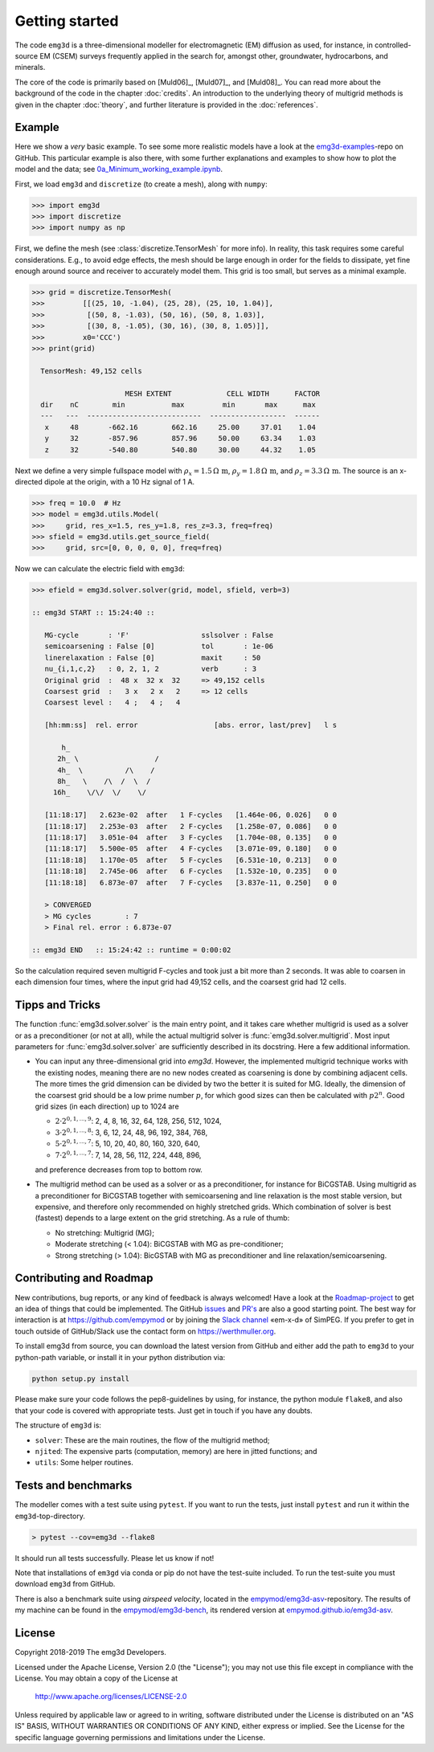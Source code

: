 .. _GettingStarted:

Getting started
###############

The code ``emg3d`` is a three-dimensional modeller for electromagnetic (EM)
diffusion as used, for instance, in controlled-source EM (CSEM) surveys
frequently applied in the search for, amongst other, groundwater, hydrocarbons,
and minerals.

The core of the code is primarily based on [Muld06]_, [Muld07]_, and [Muld08]_.
You can read more about the background of the code in the chapter
:doc:`credits`. An introduction to the underlying theory of multigrid methods
is given in the chapter :doc:`theory`, and further literature is provided in
the :doc:`references`.


Example
-------

Here we show a *very* basic example. To see some more realistic models have a
look at the `emg3d-examples <https://github.com/empymod/emg3d-examples>`_-repo
on GitHub. This particular example is also there, with some further
explanations and examples to show how to plot the model and the data; see
`0a_Minimum_working_example.ipynb
<https://github.com/empymod/emg3d-examples/blob/master/0a_Minimum_working_example.ipynb>`_.

First, we load ``emg3d`` and ``discretize`` (to create a mesh), along with
``numpy``:

.. code-block:: python

    >>> import emg3d
    >>> import discretize
    >>> import numpy as np


First, we define the mesh (see :class:`discretize.TensorMesh` for more info).
In reality, this task requires some careful considerations. E.g., to avoid edge
effects, the mesh should be large enough in order for the fields to dissipate,
yet fine enough around source and receiver to accurately model them. This grid
is too small, but serves as a minimal example.

.. code-block:: python

    >>> grid = discretize.TensorMesh(
    >>>         [[(25, 10, -1.04), (25, 28), (25, 10, 1.04)],
    >>>          [(50, 8, -1.03), (50, 16), (50, 8, 1.03)],
    >>>          [(30, 8, -1.05), (30, 16), (30, 8, 1.05)]],
    >>>         x0='CCC')
    >>> print(grid)

      TensorMesh: 49,152 cells

                          MESH EXTENT             CELL WIDTH      FACTOR
      dir    nC        min           max         min       max      max
      ---   ---  ---------------------------  ------------------  ------
       x     48       -662.16        662.16     25.00     37.01    1.04
       y     32       -857.96        857.96     50.00     63.34    1.03
       z     32       -540.80        540.80     30.00     44.32    1.05


Next we define a very simple fullspace model with
:math:`\rho_x=1.5\,\Omega\,\text{m}`, :math:`\rho_y=1.8\,\Omega\,\text{m}`, and
:math:`\rho_z=3.3\,\Omega\,\text{m}`. The source is an x-directed dipole at the
origin, with a 10 Hz signal of 1 A.

.. code-block:: python

    >>> freq = 10.0  # Hz
    >>> model = emg3d.utils.Model(
    >>>     grid, res_x=1.5, res_y=1.8, res_z=3.3, freq=freq)
    >>> sfield = emg3d.utils.get_source_field(
    >>>     grid, src=[0, 0, 0, 0, 0], freq=freq)

Now we can calculate the electric field with ``emg3d``:

.. code-block:: python

    >>> efield = emg3d.solver.solver(grid, model, sfield, verb=3)

    :: emg3d START :: 15:24:40 ::

       MG-cycle       : 'F'                 sslsolver : False
       semicoarsening : False [0]           tol       : 1e-06
       linerelaxation : False [0]           maxit     : 50
       nu_{i,1,c,2}   : 0, 2, 1, 2          verb      : 3
       Original grid  :  48 x  32 x  32     => 49,152 cells
       Coarsest grid  :   3 x   2 x   2     => 12 cells
       Coarsest level :   4 ;   4 ;   4

       [hh:mm:ss]  rel. error                  [abs. error, last/prev]   l s

           h_
          2h_ \                  /
          4h_  \          /\    /
          8h_   \    /\  /  \  /
         16h_    \/\/  \/    \/

       [11:18:17]   2.623e-02  after   1 F-cycles   [1.464e-06, 0.026]   0 0
       [11:18:17]   2.253e-03  after   2 F-cycles   [1.258e-07, 0.086]   0 0
       [11:18:17]   3.051e-04  after   3 F-cycles   [1.704e-08, 0.135]   0 0
       [11:18:17]   5.500e-05  after   4 F-cycles   [3.071e-09, 0.180]   0 0
       [11:18:18]   1.170e-05  after   5 F-cycles   [6.531e-10, 0.213]   0 0
       [11:18:18]   2.745e-06  after   6 F-cycles   [1.532e-10, 0.235]   0 0
       [11:18:18]   6.873e-07  after   7 F-cycles   [3.837e-11, 0.250]   0 0

       > CONVERGED
       > MG cycles        : 7
       > Final rel. error : 6.873e-07

    :: emg3d END   :: 15:24:42 :: runtime = 0:00:02

So the calculation required seven multigrid F-cycles and took just a bit more
than 2 seconds. It was able to coarsen in each dimension four times, where the
input grid had 49,152 cells, and the coarsest grid had 12 cells.


Tipps and Tricks
----------------

The function :func:`emg3d.solver.solver` is the main entry point, and it takes
care whether multigrid is used as a solver or as a preconditioner (or not at
all), while the actual multigrid solver is :func:`emg3d.solver.multigrid`.
Most input parameters for :func:`emg3d.solver.solver` are sufficiently
described in its docstring. Here a few additional information.

- You can input any three-dimensional grid into `emg3d`. However, the
  implemented multigrid technique works with the existing nodes, meaning there
  are no new nodes created as coarsening is done by combining adjacent
  cells. The more times the grid dimension can be divided by two the better it
  is suited for MG. Ideally, the dimension of the coarsest grid should be a low
  prime number :math:`p`, for which good sizes can then be calculated with
  :math:`p 2^n`. Good grid sizes (in each direction) up to 1024 are

  - :math:`2·2^{0, 1, ..., 9}`: 2,  4,  8, 16,  32,  64, 128, 256, 512, 1024,
  - :math:`3·2^{0, 1, ..., 8}`: 3,  6, 12, 24,  48,  96, 192, 384, 768,
  - :math:`5·2^{0, 1, ..., 7}`: 5, 10, 20, 40,  80, 160, 320, 640,
  - :math:`7·2^{0, 1, ..., 7}`: 7, 14, 28, 56, 112, 224, 448, 896,

  and preference decreases from top to bottom row.

- The multigrid method can be used as a solver or as a preconditioner, for
  instance for BiCGSTAB. Using multigrid as a preconditioner for BiCGSTAB
  together with semicoarsening and line relaxation is the most stable version,
  but expensive, and therefore only recommended on highly stretched grids.
  Which combination of solver is best (fastest) depends to a large extent on
  the grid stretching. As a rule of thumb:

  - No stretching: Multigrid (MG);
  - Moderate stretching (< 1.04): BiCGSTAB with MG as pre-conditioner;
  - Strong stretching (> 1.04): BicGSTAB with MG as preconditioner and
    line relaxation/semicoarsening.


Contributing and Roadmap
------------------------

New contributions, bug reports, or any kind of feedback is always welcomed!
Have a look at the `Roadmap-project
<https://github.com/empymod/emg3d/projects/1>`_ to get an idea of things that
could be implemented. The GitHub `issues
<https://github.com/empymod/emg3d/issues>`_ and
`PR's <https://github.com/empymod/emg3d/pulls>`_ are also a good starting
point. The best way for interaction is at https://github.com/empymod or by
joining the `Slack channel <http://slack.simpeg.xyz>`_ «em-x-d» of SimPEG. If
you prefer to get in touch outside of GitHub/Slack use the contact form on
https://werthmuller.org.

To install emg3d from source, you can download the latest version from GitHub
and either add the path to ``emg3d`` to your python-path variable, or install
it in your python distribution via:

.. code-block:: console

   python setup.py install

Please make sure your code follows the pep8-guidelines by using, for instance,
the python module ``flake8``, and also that your code is covered with
appropriate tests. Just get in touch if you have any doubts.

The structure of ``emg3d`` is:

- ``solver``: These are the main routines, the flow of the multigrid method;
- ``njited``: The expensive parts (computation, memory) are here in jitted
  functions; and
- ``utils``: Some helper routines.


Tests and benchmarks
--------------------

The modeller comes with a test suite using ``pytest``. If you want to run the
tests, just install ``pytest`` and run it within the ``emg3d``-top-directory.

.. code-block:: console

    > pytest --cov=emg3d --flake8

It should run all tests successfully. Please let us know if not!

Note that installations of ``em3gd`` via conda or pip do not have the
test-suite included. To run the test-suite you must download ``emg3d`` from
GitHub.

There is also a benchmark suite using *airspeed velocity*, located in the
`empymod/emg3d-asv <https://github.com/empymod/emg3d-asv>`_-repository. The
results of my machine can be found in the `empymod/emg3d-bench
<https://github.com/empymod/emg3d-bench>`_, its rendered version at
`empymod.github.io/emg3d-asv <https://empymod.github.io/emg3d-asv>`_.


License
-------

Copyright 2018-2019 The emg3d Developers.

Licensed under the Apache License, Version 2.0 (the "License");
you may not use this file except in compliance with the License.
You may obtain a copy of the License at

    http://www.apache.org/licenses/LICENSE-2.0

Unless required by applicable law or agreed to in writing, software
distributed under the License is distributed on an "AS IS" BASIS,
WITHOUT WARRANTIES OR CONDITIONS OF ANY KIND, either express or implied.
See the License for the specific language governing permissions and
limitations under the License.

